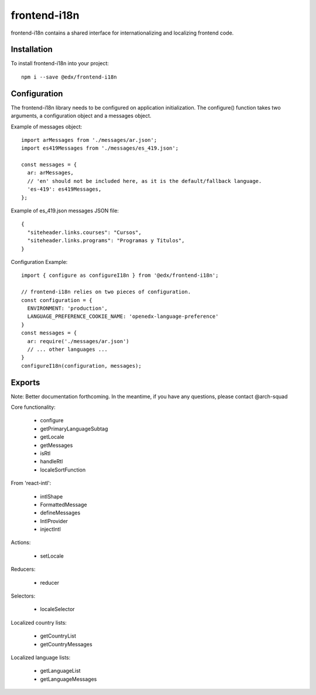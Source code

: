 frontend-i18n
================

|Build Status| |Coveralls| |npm_version| |npm_downloads| |license| |semantic-release|

frontend-i18n contains a shared interface for internationalizing and localizing frontend code.

Installation
------------

To install frontend-i18n into your project::

    npm i --save @edx/frontend-i18n


Configuration
-------------

The frontend-i18n library needs to be configured on application initialization.  The configure() function
takes two arguments, a configuration object and a messages object.

Example of messages object::

    import arMessages from './messages/ar.json';
    import es419Messages from './messages/es_419.json';

    const messages = {
      ar: arMessages,
      // 'en' should not be included here, as it is the default/fallback language.
      'es-419': es419Messages,
    };

Example of es_419.json messages JSON file::

    {
      "siteheader.links.courses": "Cursos",
      "siteheader.links.programs": "Programas y Titulos",
    }

Configuration Example::

    import { configure as configureI18n } from '@edx/frontend-i18n';

    // frontend-i18n relies on two pieces of configuration.
    const configuration = {
      ENVIRONMENT: 'production',
      LANGUAGE_PREFERENCE_COOKIE_NAME: 'openedx-language-preference'
    }
    const messages = {
      ar: require('./messages/ar.json')
      // ... other languages ...
    }
    configureI18n(configuration, messages);

Exports
-------

Note: Better documentation forthcoming.  In the meantime, if you have any questions, please contact @arch-squad

Core functionality:

  - configure
  - getPrimaryLanguageSubtag
  - getLocale
  - getMessages
  - isRtl
  - handleRtl
  - localeSortFunction

From 'react-intl':

  - intlShape
  - FormattedMessage
  - defineMessages
  - IntlProvider
  - injectIntl

Actions:

  - setLocale

Reducers:

  - reducer

Selectors:

  - localeSelector

Localized country lists:

  - getCountryList
  - getCountryMessages

Localized language lists:

  - getLanguageList
  - getLanguageMessages


.. |Build Status| image:: https://api.travis-ci.org/edx/frontend-i18n.svg?branch=master
   :target: https://travis-ci.org/edx/frontend-i18n
.. |Coveralls| image:: https://img.shields.io/coveralls/edx/frontend-i18n.svg?branch=master
   :target: https://coveralls.io/github/edx/frontend-i18n
.. |npm_version| image:: https://img.shields.io/npm/v/@edx/frontend-i18n.svg
   :target: @edx/frontend-i18n
.. |npm_downloads| image:: https://img.shields.io/npm/dt/@edx/frontend-i18n.svg
   :target: @edx/frontend-i18n
.. |license| image:: https://img.shields.io/npm/l/@edx/frontend-i18n.svg
   :target: @edx/frontend-i18n
.. |semantic-release| image:: https://img.shields.io/badge/%20%20%F0%9F%93%A6%F0%9F%9A%80-semantic--release-e10079.svg
   :target: https://github.com/semantic-release/semantic-release
